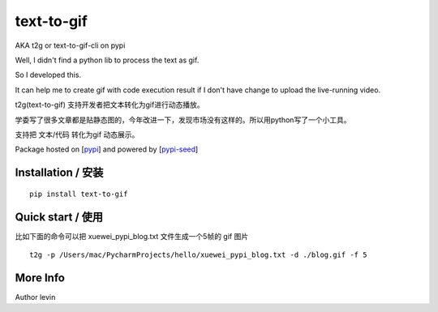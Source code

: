 text-to-gif
=========

AKA t2g or text-to-gif-cli on pypi

Well, I didn't find a python lib to process the text as gif.

So I developed this.

It can help me to create gif with code execution result if I don't have change to upload the live-running video.

t2g(text-to-gif) 支持开发者把文本转化为gif进行动态播放。

学委写了很多文章都是贴静态图的，今年改进一下，发现市场没有这样的。所以用python写了一个小工具。

支持把 文本/代码 转化为gif 动态展示。

Package hosted on [`pypi`_] and powered by [`pypi-seed`_]


Installation / 安装
--------------------------

::

    pip install text-to-gif




Quick start / 使用
--------------------------

比如下面的命令可以把 xuewei_pypi_blog.txt 文件生成一个5帧的 gif 图片

::

    t2g -p /Users/mac/PycharmProjects/hello/xuewei_pypi_blog.txt -d ./blog.gif -f 5



More Info
--------------------------

Author levin

.. _`pypi`: https://pypi.org/
.. _`pypi-seed`: https://pypi.org/project/pypi-seed/

